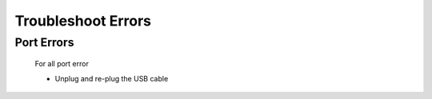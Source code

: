 Troubleshoot Errors
===================
Port Errors
-----------
    For all port error

    - Unplug and re-plug the USB cable